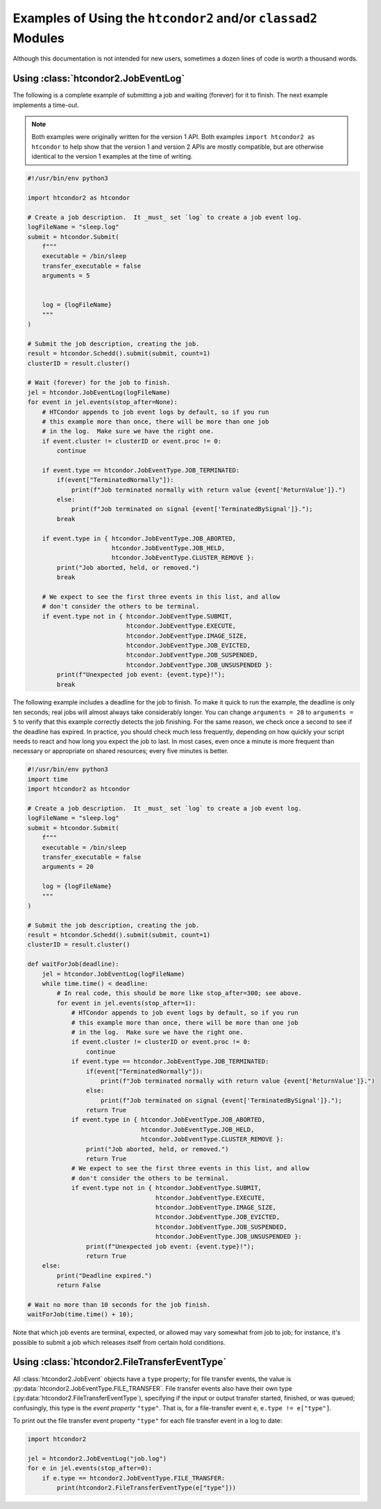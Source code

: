 Examples of Using the ``htcondor2`` and/or ``classad2`` Modules
===============================================================

Although this documentation is not intended for new users, sometimes a
dozen lines of code is worth a thousand words.

Using :class:`htcondor2.JobEventLog`
------------------------------------

The following is a complete example of submitting a job and waiting (forever)
for it to finish.  The next example implements a time-out.

.. note::
    Both examples were originally written for the version 1 API.  Both
    examples ``import htcondor2 as htcondor`` to help show that the
    version 1 and version 2 APIs are mostly compatible, but are otherwise
    identical to the version 1 examples at the time of writing.

.. code-block:: python

    #!/usr/bin/env python3

    import htcondor2 as htcondor

    # Create a job description.  It _must_ set `log` to create a job event log.
    logFileName = "sleep.log"
    submit = htcondor.Submit(
        f"""
        executable = /bin/sleep
        transfer_executable = false
        arguments = 5


        log = {logFileName}
        """
    )

    # Submit the job description, creating the job.
    result = htcondor.Schedd().submit(submit, count=1)
    clusterID = result.cluster()

    # Wait (forever) for the job to finish.
    jel = htcondor.JobEventLog(logFileName)
    for event in jel.events(stop_after=None):
        # HTCondor appends to job event logs by default, so if you run
        # this example more than once, there will be more than one job
        # in the log.  Make sure we have the right one.
        if event.cluster != clusterID or event.proc != 0:
            continue

        if event.type == htcondor.JobEventType.JOB_TERMINATED:
            if(event["TerminatedNormally"]):
                print(f"Job terminated normally with return value {event['ReturnValue']}.")
            else:
                print(f"Job terminated on signal {event['TerminatedBySignal']}.");
            break

        if event.type in { htcondor.JobEventType.JOB_ABORTED,
                           htcondor.JobEventType.JOB_HELD,
                           htcondor.JobEventType.CLUSTER_REMOVE }:
            print("Job aborted, held, or removed.")
            break

        # We expect to see the first three events in this list, and allow
        # don't consider the others to be terminal.
        if event.type not in { htcondor.JobEventType.SUBMIT,
                               htcondor.JobEventType.EXECUTE,
                               htcondor.JobEventType.IMAGE_SIZE,
                               htcondor.JobEventType.JOB_EVICTED,
                               htcondor.JobEventType.JOB_SUSPENDED,
                               htcondor.JobEventType.JOB_UNSUSPENDED }:
            print(f"Unexpected job event: {event.type}!");
            break


The following example includes a deadline for the job to finish.  To
make it quick to run the example, the deadline is only ten seconds;
real jobs will almost always take considerably longer.  You can change
``arguments = 20`` to ``arguments = 5`` to verify that this example
correctly detects the job finishing.  For the same reason, we check
once a second to see if the deadline has expired.  In practice, you
should check much less frequently, depending on how quickly your
script needs to react and how long you expect the job to last.  In
most cases, even once a minute is more frequent than necessary or
appropriate on shared resources; every five minutes is better.

.. code-block:: python

    #!/usr/bin/env python3
    import time
    import htcondor2 as htcondor

    # Create a job description.  It _must_ set `log` to create a job event log.
    logFileName = "sleep.log"
    submit = htcondor.Submit(
        f"""
        executable = /bin/sleep
        transfer_executable = false
        arguments = 20

        log = {logFileName}
        """
    )

    # Submit the job description, creating the job.
    result = htcondor.Schedd().submit(submit, count=1)
    clusterID = result.cluster()

    def waitForJob(deadline):
        jel = htcondor.JobEventLog(logFileName)
        while time.time() < deadline:
            # In real code, this should be more like stop_after=300; see above.
            for event in jel.events(stop_after=1):
                # HTCondor appends to job event logs by default, so if you run
                # this example more than once, there will be more than one job
                # in the log.  Make sure we have the right one.
                if event.cluster != clusterID or event.proc != 0:
                    continue
                if event.type == htcondor.JobEventType.JOB_TERMINATED:
                    if(event["TerminatedNormally"]):
                        print(f"Job terminated normally with return value {event['ReturnValue']}.")
                    else:
                        print(f"Job terminated on signal {event['TerminatedBySignal']}.");
                    return True
                if event.type in { htcondor.JobEventType.JOB_ABORTED,
                                   htcondor.JobEventType.JOB_HELD,
                                   htcondor.JobEventType.CLUSTER_REMOVE }:
                    print("Job aborted, held, or removed.")
                    return True
                # We expect to see the first three events in this list, and allow
                # don't consider the others to be terminal.
                if event.type not in { htcondor.JobEventType.SUBMIT,
                                       htcondor.JobEventType.EXECUTE,
                                       htcondor.JobEventType.IMAGE_SIZE,
                                       htcondor.JobEventType.JOB_EVICTED,
                                       htcondor.JobEventType.JOB_SUSPENDED,
                                       htcondor.JobEventType.JOB_UNSUSPENDED }:
                    print(f"Unexpected job event: {event.type}!");
                    return True
        else:
            print("Deadline expired.")
            return False

    # Wait no more than 10 seconds for the job finish.
    waitForJob(time.time() + 10);

Note that which job events are terminal, expected, or allowed may vary
somewhat from job to job; for instance, it's possible to submit a job
which releases itself from certain hold conditions.


Using :class:`htcondor2.FileTransferEventType`
----------------------------------------------

All :class:`htcondor2.JobEvent` objects have a ``type`` property; for
file transfer events, the value is
:py:data:`htcondor2.JobEventType.FILE_TRANSFER`.  File transfer events
also have their own type (:py:data:`htcondor2.FileTransferEventType`),
specifying if the input or output transfer
started, finished, or was queued; confusingly, this type is the
*event property* ``"type"``.  That is, for a file-transfer event ``e``,
``e.type != e["type"]``.

To print out the file transfer event property ``"type"`` for each
file transfer event in a log to date:

.. code-block:: python

    import htcondor2

    jel = htcondor2.JobEventLog("job.log")
    for e in jel.events(stop_after=0):
        if e.type == htcondor2.JobEventType.FILE_TRANSFER:
            print(htcondor2.FileTransferEventType(e["type"]))

